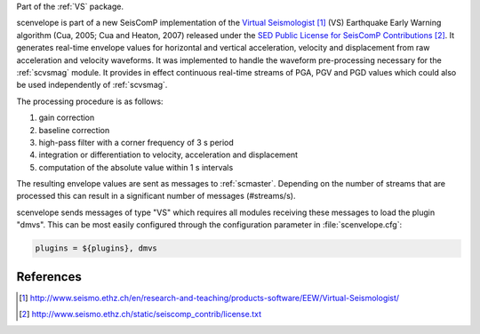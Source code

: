 Part of the :ref:`VS` package.

scenvelope is part of a new SeisComP implementation of the
`Virtual Seismologist`_ (VS) Earthquake Early Warning algorithm (Cua, 2005; Cua and Heaton, 2007) released
under the `SED Public License for SeisComP Contributions`_. It generates
real-time envelope values for horizontal and vertical acceleration, velocity and
displacement from raw acceleration and velocity waveforms. It was implemented
to handle the waveform pre-processing necessary for the :ref:`scvsmag` module.
It provides in effect continuous real-time streams of PGA, PGV and PGD values which
could also be used independently of :ref:`scvsmag`.

The processing procedure is as follows:

#. gain correction
#. baseline correction
#. high-pass filter with a corner frequency of 3 s period
#. integration or differentiation to velocity, acceleration and displacement
#. computation of the absolute value within 1 s intervals

The resulting envelope values are sent as messages to :ref:`scmaster`. Depending
on the number of streams that are processed this can result in a significant
number of messages (#streams/s).

scenvelope sends messages of type "VS" which requires all modules receiving these
messages to load the plugin "dmvs". This can be most easily configured through 
the configuration parameter in :file:`scenvelope.cfg`:

.. code-block:: sh

   plugins = ${plugins}, dmvs

References
==========

.. target-notes::

.. _`Virtual Seismologist` : http://www.seismo.ethz.ch/en/research-and-teaching/products-software/EEW/Virtual-Seismologist/
.. _`SED Public License for SeisComP Contributions` : http://www.seismo.ethz.ch/static/seiscomp_contrib/license.txt
